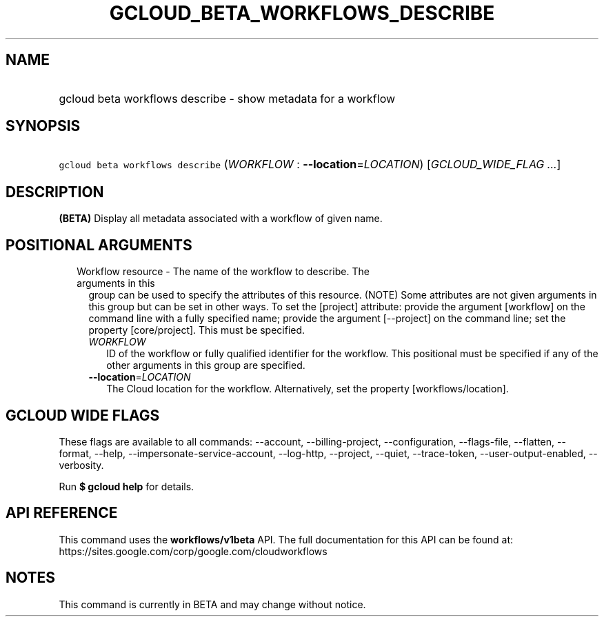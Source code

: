 
.TH "GCLOUD_BETA_WORKFLOWS_DESCRIBE" 1



.SH "NAME"
.HP
gcloud beta workflows describe \- show metadata for a workflow



.SH "SYNOPSIS"
.HP
\f5gcloud beta workflows describe\fR (\fIWORKFLOW\fR\ :\ \fB\-\-location\fR=\fILOCATION\fR) [\fIGCLOUD_WIDE_FLAG\ ...\fR]



.SH "DESCRIPTION"

\fB(BETA)\fR Display all metadata associated with a workflow of given name.



.SH "POSITIONAL ARGUMENTS"

.RS 2m
.TP 2m

Workflow resource \- The name of the workflow to describe. The arguments in this
group can be used to specify the attributes of this resource. (NOTE) Some
attributes are not given arguments in this group but can be set in other ways.
To set the [project] attribute: provide the argument [workflow] on the command
line with a fully specified name; provide the argument [\-\-project] on the
command line; set the property [core/project]. This must be specified.

.RS 2m
.TP 2m
\fIWORKFLOW\fR
ID of the workflow or fully qualified identifier for the workflow. This
positional must be specified if any of the other arguments in this group are
specified.

.TP 2m
\fB\-\-location\fR=\fILOCATION\fR
The Cloud location for the workflow. Alternatively, set the property
[workflows/location].


.RE
.RE
.sp

.SH "GCLOUD WIDE FLAGS"

These flags are available to all commands: \-\-account, \-\-billing\-project,
\-\-configuration, \-\-flags\-file, \-\-flatten, \-\-format, \-\-help,
\-\-impersonate\-service\-account, \-\-log\-http, \-\-project, \-\-quiet,
\-\-trace\-token, \-\-user\-output\-enabled, \-\-verbosity.

Run \fB$ gcloud help\fR for details.



.SH "API REFERENCE"

This command uses the \fBworkflows/v1beta\fR API. The full documentation for
this API can be found at:
https://sites.google.com/corp/google.com/cloudworkflows



.SH "NOTES"

This command is currently in BETA and may change without notice.

